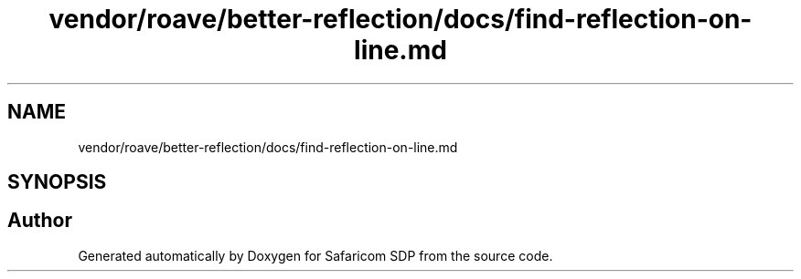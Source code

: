.TH "vendor/roave/better-reflection/docs/find-reflection-on-line.md" 3 "Sat Sep 26 2020" "Safaricom SDP" \" -*- nroff -*-
.ad l
.nh
.SH NAME
vendor/roave/better-reflection/docs/find-reflection-on-line.md
.SH SYNOPSIS
.br
.PP
.SH "Author"
.PP 
Generated automatically by Doxygen for Safaricom SDP from the source code\&.
